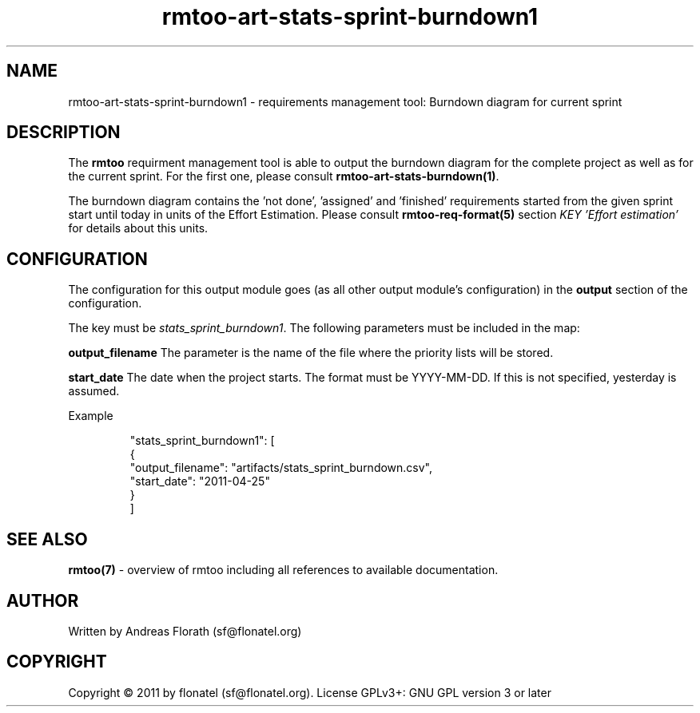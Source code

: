 .\" 
.\" Man page for rmtoo
.\"
.\" This is free documentation; you can redistribute it and/or
.\" modify it under the terms of the GNU General Public License as
.\" published by the Free Software Foundation; either version 3 of
.\" the License, or (at your option) any later version.
.\"
.\" The GNU General Public License's references to "object code"
.\" and "executables" are to be interpreted as the output of any
.\" document formatting or typesetting system, including
.\" intermediate and printed output.
.\"
.\" This manual is distributed in the hope that it will be useful,
.\" but WITHOUT ANY WARRANTY; without even the implied warranty of
.\" MERCHANTABILITY or FITNESS FOR A PARTICULAR PURPOSE.  See the
.\" GNU General Public License for more details.
.\"
.\" (c) 2010-2011 by flonatel (sf@flonatel.org)
.\"
.TH rmtoo-art-stats-sprint-burndown1 1 2011-11-21 "User Commands" "Requirements Management"
.SH NAME
rmtoo-art-stats-sprint-burndown1 \- requirements management tool: Burndown diagram for current sprint
.SH DESCRIPTION
The
.B rmtoo
requirment management tool is able to output the burndown diagram for 
the complete project as well as for the current sprint.  For the first
one, please consult \fBrmtoo-art-stats-burndown(1)\fR.
.P
The burndown diagram contains the 'not done', 'assigned' and 'finished'
requirements started from the given sprint start until today in units
of the Effort Estimation.  Please consult \fBrmtoo-req-format(5)\fR 
section \fIKEY 'Effort estimation'\fR for details about this units.
.SH CONFIGURATION
The configuration for this output module goes (as all other output
module's configuration) in the \fBoutput\fR section of the
configuration. 
.P
The key must be \fIstats_sprint_burndown1\fR.  The following 
parameters must be included in the map:  
.P
.B output_filename 
The parameter is the name of the file where the priority lists
will be stored.
.P
.B start_date
The date when the project starts. The format must be
YYYY-MM-DD. If this is not specified, yesterday is assumed.
.P
Example
.sp
.RS
.nf
        "stats_sprint_burndown1": [
            {
                "output_filename": "artifacts/stats_sprint_burndown.csv", 
                "start_date": "2011-04-25"
            }
        ]

.SH "SEE ALSO"
.B rmtoo(7)
- overview of rmtoo including all references to available documentation. 
.SH AUTHOR
Written by Andreas Florath (sf@flonatel.org)
.SH COPYRIGHT
Copyright \(co 2011 by flonatel (sf@flonatel.org).
License GPLv3+: GNU GPL version 3 or later


